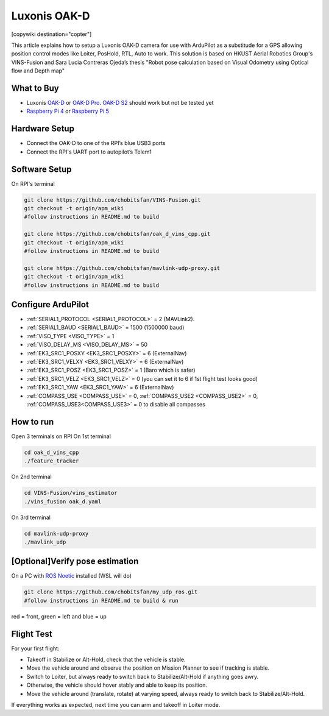 .. _common-vio-oak-d:

=============
Luxonis OAK-D
=============

[copywiki destination="copter"]

.. youtube:: Xxh8CUwEE1M

This article explains how to setup a Luxonis OAK-D camera for use with ArduPilot as a substitude for a GPS allowing position control modes like Loiter, PosHold, RTL, Auto to work. This solution is based on HKUST Aerial Robotics Group's VINS-Fusion and Sara Lucia Contreras Ojeda’s thesis "Robot pose calculation based on Visual Odometry using Optical flow and Depth map"

.. image:: ../../../images/oak_d_pi_quad_250.jpg

What to Buy
-----------

- Luxonis `OAK-D <https://shop.luxonis.com/collections/oak-cameras-1/products/oak-d>`__ or `OAK-D Pro <https://shop.luxonis.com/collections/oak-cameras-1/products/oak-d-pro>`__. `OAK-D S2 <https://shop.luxonis.com/collections/oak-cameras-1/products/oak-d-s2>`__ should work but not be tested yet
- `Raspberry Pi 4 <https://www.raspberrypi.org/products/raspberry-pi-4-model-b/>`__ or `Raspberry Pi 5 <https://www.raspberrypi.com/products/raspberry-pi-5/>`__

Hardware Setup
--------------

.. image:: ../../../images/oak_d_pi_wiring.jpg

- Connect the OAK-D to one of the RPI’s blue USB3 ports
- Connect the RPI's UART port to autopilot’s Telem1

Software Setup
--------------

On RPI's terminal

.. code-block:: bash

    git clone https://github.com/chobitsfan/VINS-Fusion.git
    git checkout -t origin/apm_wiki
    #follow instructions in README.md to build
   
    git clone https://github.com/chobitsfan/oak_d_vins_cpp.git
    git checkout -t origin/apm_wiki
    #follow instructions in README.md to build
    
    git clone https://github.com/chobitsfan/mavlink-udp-proxy.git
    git checkout -t origin/apm_wiki
    #follow instructions in README.md to build

Configure ArduPilot
-------------------

- :ref:`SERIAL1_PROTOCOL <SERIAL1_PROTOCOL>` = 2 (MAVLink2).
- :ref:`SERIAL1_BAUD <SERIAL1_BAUD>` = 1500 (1500000 baud)
- :ref:`VISO_TYPE <VISO_TYPE>` = 1
- :ref:`VISO_DELAY_MS <VISO_DELAY_MS>` = 50
- :ref:`EK3_SRC1_POSXY <EK3_SRC1_POSXY>` = 6 (ExternalNav)
- :ref:`EK3_SRC1_VELXY <EK3_SRC1_VELXY>` = 6 (ExternalNav)
- :ref:`EK3_SRC1_POSZ <EK3_SRC1_POSZ>` = 1 (Baro which is safer)
- :ref:`EK3_SRC1_VELZ <EK3_SRC1_VELZ>` = 0 (you can set it to 6 if 1st flight test looks good)
- :ref:`EK3_SRC1_YAW <EK3_SRC1_YAW>` = 6 (ExternalNav)
- :ref:`COMPASS_USE <COMPASS_USE>` = 0, :ref:`COMPASS_USE2 <COMPASS_USE2>` = 0, :ref:`COMPASS_USE3<COMPASS_USE3>` = 0 to disable all compasses

How to run
----------

Open 3 terminals on RPI
On 1st terminal

.. code-block:: bash

	cd oak_d_vins_cpp
	./feature_tracker
	
On 2nd terminal

.. code-block:: bash

	cd VINS-Fusion/vins_estimator
	./vins_fusion oak_d.yaml
	
On 3rd terminal

.. code-block:: bash

	cd mavlink-udp-proxy
	./mavlink_udp
	
[Optional]Verify pose estimation
--------------------------------
On a PC with `ROS Noetic <http://wiki.ros.org/noetic>`__ installed (WSL will do)

.. code-block:: bash

	git clone https://github.com/chobitsfan/my_udp_ros.git
	#follow instructions in README.md to build & run
	
.. youtube:: 6QpYq17_L9I

red = front, green = left and blue = up 

Flight Test
-----------

For your first flight:

- Takeoff in Stabilize or Alt-Hold, check that the vehicle is stable.

- Move the vehicle around and observe the position on Mission Planner to see if tracking is stable.

- Switch to Loiter, but always ready to switch back to Stabilize/Alt-Hold if anything goes awry.

- Otherwise, the vehicle should hover stably and able to keep its position.

- Move the vehicle around (translate, rotate) at varying speed, always ready to switch back to Stabilize/Alt-Hold.

If everything works as expected, next time you can arm and takeoff in Loiter mode.


